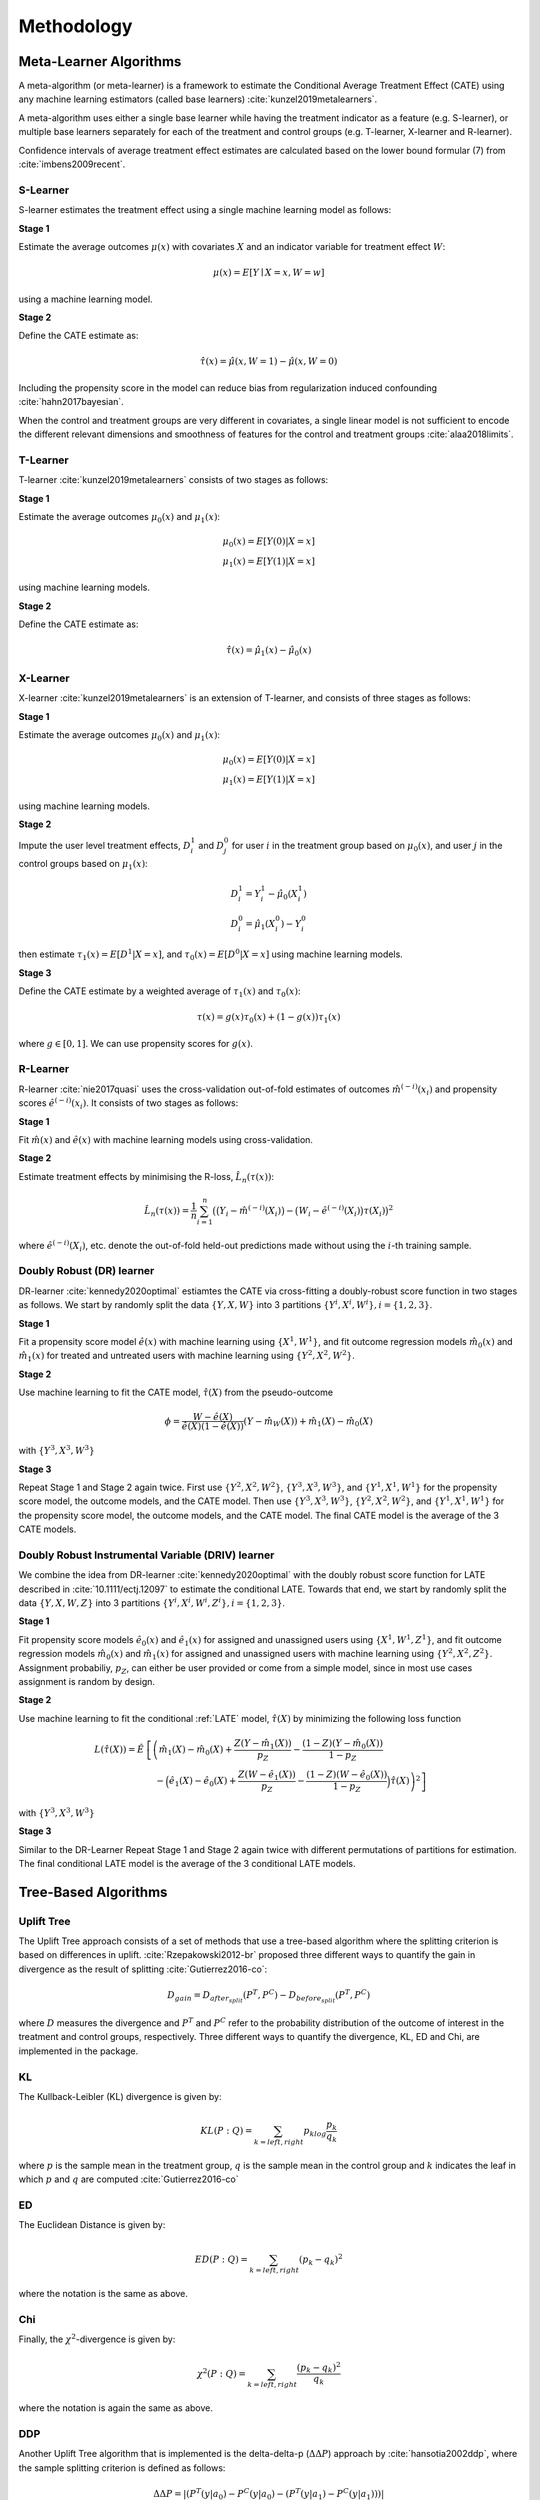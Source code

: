===========
Methodology
===========

Meta-Learner Algorithms
-----------------------

A meta-algorithm (or meta-learner) is a framework to estimate the Conditional Average Treatment Effect (CATE) using any machine learning estimators (called base learners) :cite:`kunzel2019metalearners`.

A meta-algorithm uses either a single base learner while having the treatment indicator as a feature (e.g. S-learner), or multiple base learners separately for each of the treatment and control groups (e.g. T-learner, X-learner and R-learner).

Confidence intervals of average treatment effect estimates are calculated based on the lower bound formular (7) from :cite:`imbens2009recent`.

S-Learner
~~~~~~~~~

S-learner estimates the treatment effect using a single machine learning model as follows:

**Stage 1**

Estimate the average outcomes :math:`\mu(x)` with covariates :math:`X` and an indicator variable for treatment effect :math:`W`:

.. math::
  \mu(x) = E[Y \mid X=x, W=w]

using a machine learning model.

**Stage 2**

Define the CATE estimate as:

.. math::
   \hat\tau(x) = \hat\mu(x, W=1) - \hat\mu(x, W=0)

Including the propensity score in the model can reduce bias from regularization induced confounding :cite:`hahn2017bayesian`.

When the control and treatment groups are very different in covariates, a single linear model is not sufficient to encode the different relevant dimensions and smoothness of features for the control and treatment groups :cite:`alaa2018limits`.

T-Learner
~~~~~~~~~

T-learner :cite:`kunzel2019metalearners` consists of two stages as follows:

**Stage 1**

Estimate the average outcomes :math:`\mu_0(x)` and :math:`\mu_1(x)`:

.. math::
   \mu_0(x) = E[Y(0)|X=x] \\
   \mu_1(x) = E[Y(1)|X=x]

using machine learning models.

**Stage 2**

Define the CATE estimate as:

.. math::
   \hat\tau(x) = \hat\mu_1(x) - \hat\mu_0(x)

X-Learner
~~~~~~~~~

X-learner :cite:`kunzel2019metalearners` is an extension of T-learner, and consists of three stages as follows:

**Stage 1**

Estimate the average outcomes :math:`\mu_0(x)` and :math:`\mu_1(x)`:

.. math::
   \mu_0(x) = E[Y(0)|X=x] \\
   \mu_1(x) = E[Y(1)|X=x]

using machine learning models.

**Stage 2**

Impute the user level treatment effects, :math:`D^1_i` and :math:`D^0_j` for user :math:`i` in the treatment group based on :math:`\mu_0(x)`, and user :math:`j` in the control groups based on :math:`\mu_1(x)`:

.. math::
   D^1_i = Y^1_i - \hat\mu_0(X^1_i) \\
   D^0_i = \hat\mu_1(X^0_i) - Y^0_i

then estimate :math:`\tau_1(x) = E[D^1|X=x]`, and :math:`\tau_0(x) = E[D^0|X=x]` using machine learning models.

**Stage 3**

Define the CATE estimate by a weighted average of :math:`\tau_1(x)` and :math:`\tau_0(x)`:

.. math::
   \tau(x) = g(x)\tau_0(x) + (1 - g(x))\tau_1(x)

where :math:`g \in [0, 1]`. We can use propensity scores for :math:`g(x)`.

R-Learner
~~~~~~~~~

R-learner :cite:`nie2017quasi` uses the cross-validation out-of-fold estimates of outcomes :math:`\hat{m}^{(-i)}(x_i)` and propensity scores :math:`\hat{e}^{(-i)}(x_i)`. It consists of two stages as follows:

**Stage 1**

Fit :math:`\hat{m}(x)` and :math:`\hat{e}(x)` with machine learning models using cross-validation.

**Stage 2**

Estimate treatment effects by minimising the R-loss, :math:`\hat{L}_n(\tau(x))`:

.. math::
   \hat{L}_n(\tau(x)) = \frac{1}{n} \sum^n_{i=1}\big(\big(Y_i - \hat{m}^{(-i)}(X_i)\big) - \big(W_i - \hat{e}^{(-i)}(X_i)\big)\tau(X_i)\big)^2

where :math:`\hat{e}^{(-i)}(X_i)`, etc. denote the out-of-fold held-out predictions made without using the :math:`i`-th training sample.

Doubly Robust (DR) learner
~~~~~~~~~~~~~~~~~~~~~~~~~~

DR-learner :cite:`kennedy2020optimal` estiamtes the CATE via cross-fitting a doubly-robust score function in two stages as follows. We start by randomly split the data :math:`\{Y, X, W\}` into 3 partitions :math:`\{Y^i, X^i, W^i\}, i=\{1,2,3\}`.

**Stage 1**

Fit a propensity score model :math:`\hat{e}(x)` with machine learning using :math:`\{X^1, W^1\}`, and fit outcome regression models :math:`\hat{m}_0(x)` and :math:`\hat{m}_1(x)` for treated and untreated users with machine learning using :math:`\{Y^2, X^2, W^2\}`.

**Stage 2**

Use machine learning to fit the CATE model, :math:`\hat{\tau}(X)` from the pseudo-outcome

.. math::
   \phi = \frac{W-\hat{e}(X)}{\hat{e}(X)(1-\hat{e}(X))}\left(Y-\hat{m}_W(X)\right)+\hat{m}_1(X)-\hat{m}_0(X)

with :math:`\{Y^3, X^3, W^3\}`

**Stage 3**

Repeat Stage 1 and Stage 2 again twice. First use :math:`\{Y^2, X^2, W^2\}`, :math:`\{Y^3, X^3, W^3\}`, and :math:`\{Y^1, X^1, W^1\}` for the propensity score model, the outcome models, and the CATE model. Then use :math:`\{Y^3, X^3, W^3\}`, :math:`\{Y^2, X^2, W^2\}`, and :math:`\{Y^1, X^1, W^1\}` for the propensity score model, the outcome models, and the CATE model. The final CATE model is the average of the 3 CATE models.

Doubly Robust Instrumental Variable (DRIV) learner
~~~~~~~~~~~~~~~~~~~~~~~~~~~~~~~~~~~~~~~~~~~~~~~~~~

We combine the idea from DR-learner :cite:`kennedy2020optimal` with the doubly robust score function for LATE described in :cite:`10.1111/ectj.12097` to estimate the conditional LATE. Towards that end, we start by randomly split the data :math:`\{Y, X, W, Z\}` into 3 partitions :math:`\{Y^i, X^i, W^i, Z^i\}, i=\{1,2,3\}`.

**Stage 1**

Fit propensity score models :math:`\hat{e}_0(x)` and :math:`\hat{e}_1(x)` for assigned and unassigned users using :math:`\{X^1, W^1, Z^1\}`, and fit outcome regression models :math:`\hat{m}_0(x)` and :math:`\hat{m}_1(x)` for assigned and unassigned users with machine learning using :math:`\{Y^2, X^2, Z^2\}`. Assignment probabiliy, :math:`p_Z`, can either be user provided or come from a simple model, since in most use cases assignment is random by design.

**Stage 2**

Use machine learning to fit the conditional :ref:`LATE` model, :math:`\hat{\tau}(X)` by minimizing the following loss function

.. math::
   L(\hat{\tau}(X)) = \hat{E} &\left[\left(\hat{m}_1(X)-\hat{m}_0(X)+\frac{Z(Y-\hat{m}_1(X))}{p_Z}-\frac{(1-Z)(Y-\hat{m}_0(X))}{1-p_Z} \right.\right.\\
   &\left.\left.\quad -\Big(\hat{e}_1(X)-\hat{e}_0(X)+\frac{Z(W-\hat{e}_1(X))}{p_Z}-\frac{(1-Z)(W-\hat{e}_0(X))}{1-p_Z}\Big) \hat{\tau}(X) \right)^2\right]

with :math:`\{Y^3, X^3, W^3\}`

**Stage 3**

Similar to the DR-Learner Repeat Stage 1 and Stage 2 again twice with different permutations of partitions for estimation. The final conditional LATE model is the average of the 3 conditional LATE models.

Tree-Based Algorithms
---------------------

Uplift Tree
~~~~~~~~~~~

The Uplift Tree approach consists of a set of methods that use a tree-based algorithm where the splitting criterion is based on differences in uplift. :cite:`Rzepakowski2012-br` proposed three different ways to quantify the gain in divergence as the result of splitting :cite:`Gutierrez2016-co`:

.. math::
   D_{gain} = D_{after_{split}} (P^T, P^C) - D_{before_{split}}(P^T, P^C)

where :math:`D` measures the divergence and :math:`P^T` and :math:`P^C` refer to the probability distribution of the outcome of interest in the treatment and control groups, respectively. Three different ways to quantify the divergence, KL, ED and Chi, are implemented in the package.

KL
~~~
The Kullback-Leibler (KL) divergence is given by:

.. math::
   KL(P : Q) = \sum_{k=left, right}p_klog\frac{p_k}{q_k}

where :math:`p` is the sample mean in the treatment group, :math:`q` is the sample mean in the control group and :math:`k` indicates the leaf in which :math:`p` and :math:`q` are computed :cite:`Gutierrez2016-co`

ED
~~~
The Euclidean Distance is given by:

.. math::
   ED(P : Q) = \sum_{k=left, right}(p_k - q_k)^2

where the notation is the same as above.

Chi
~~~
Finally, the :math:`\chi^2`-divergence is given by:

.. math::
   \chi^2(P : Q) = \sum_{k=left, right}\frac{(p_k - q_k)^2}{q_k}

where the notation is again the same as above.

DDP
~~~

Another Uplift Tree algorithm that is implemented is the delta-delta-p (:math:`\Delta\Delta P`) approach by :cite:`hansotia2002ddp`, where the sample splitting criterion is defined as follows:

.. math::
    \Delta\Delta P=|(P^T(y|a_0)-P^C(y|a_0) - (P^T(y|a_1)-P^C(y|a_1)))|

where :math:`a_0` and :math:`a_1` are the outcomes of a Split A, :math:`y` is the selected class, and :math:`P^T` and :math:`P^C` are the response rates of treatment and control group, respectively. In other words, we first calculate the difference in the response rate in each branch (:math:`\Delta P_{left}` and :math:`\Delta P_{right}`), and subsequently, calculate their differences (:math:`\Delta\Delta P = |\Delta P_{left} - \Delta P_{right}|`).



CTS
~~~

The final Uplift Tree algorithm that is implemented is the Contextual Treatment Selection (CTS) approach by :cite:`Zhao2017-kg`, where the sample splitting criterion is defined as follows:

.. math::
   \hat{\Delta}_{\mu}(s) = \hat{p}(\phi_l \mid \phi) \times \max_{t=0, ..., K}\hat{y}_t(\phi_l) + \hat{p}(\phi_r \mid \phi) \times \max_{t=0, ..., K}\hat{y}_t(\phi_r) -  \max_{t=0, ..., K}\hat{y}_t(\phi)

where :math:`\phi_l` and :math:`\phi_r` refer to the feature subspaces in the left leaf and the right leaves respectively, :math:`\hat{p}(\phi_j \mid \phi)` denotes the estimated conditional probability of a subject's being in :math:`\phi_j` given :math:`\phi`, and :math:`\hat{y}_t(\phi_j)` is the conditional expected response under treatment :math:`t`.

Value optimization methods
--------------------------

The package supports methods for assigning treatment groups when treatments are costly. To understand the problem, it is helpful to divide populations into the following four categories:

* **Compliers**. Those who will have a favourable outcome if and only if they are treated.
* **Always-takers**. Those who will have a favourable outcome whether or not they are treated.
* **Never-takers**. Those who will never have a favourable outcome whether or not they are treated.
* **Defiers**. Those who will have a favourable outcome if and only if they are not treated.

For a more detailed discussion see e.g. :cite:`angrist2008mostly`.

Counterfactual Unit Selection
~~~~~~~~~~~~~~~~~~~~~~~~~~~~~
:cite:`ijcai2019-248` propose a method for selecting units for treatments using counterfactual logic. Suppose the following benefits for selecting units belonging to the different categories above:

* Compliers: :math:`\beta`
* Always-takers: :math:`\gamma`
* Never-takers: :math:`\theta`
* Defiers: :math:`\delta`

If :math:`X` denotes the set of individual's features, the unit selection problem can be formulated as follows:

.. math::
   argmax_X \beta P(\text{complier} \mid X) + \gamma P(\text{always-taker} \mid X) + \theta P(\text{never-taker} \mid X) + \delta P(\text{defier} \mid X)

The problem can be reformulated using counterfactual logic. Suppose :math:`W = w` indicates that an individual is treated and :math:`W = w'` indicates he or she is untreated. Similarly, let :math:`F = f` denote a favourable outcome for the individual and :math:`F = f'` an unfavourable outcome. Then the optimization problem becomes:

.. math::
   argmax_X \beta P(f_w, f'_{w'} \mid X) + \gamma P(f_w, f_{w'} \mid X) + \theta P(f'_w, f'_{w'} \mid X) + \delta P(f_{w'}, f'_{w} \mid X)

Note that the above simply follows from the definitions of the relevant users segments. :cite:`ijcai2019-248` then use counterfactual logic (:cite:`pearl2009causality`) to solve the above optimization problem under certain conditions.

N.B. The current implementation in the package is highly experimental.

Counterfactual Value Estimator
~~~~~~~~~~~~~~~~~~~~~~~~~~~~~~
The counterfactual value estimation method implemented in the package predicts the outcome for a unit under different treatment conditions using a standard machine learning model. The expected value of assigning a unit into a particular treatment is then given by

.. math::
   \mathbb{E}[(v - cc_w)Y_w - ic_w]

where :math:`Y_w` is the probability of a favourable event (such as conversion) under a given treatment :math:`w`, :math:`v` is the value of the favourable event, :math:`cc_w` is the cost of the treatment triggered in case of a favourable event, and :math:`ic_w` is the cost associated with the treatment whether or not the outcome is favourable. This method builds upon the ideas discussed in :cite:`zhao2019uplift`.

Selected traditional methods
----------------------------

The package supports selected traditional causal inference methods. These are usually used to conduct causal inference with observational (non-experimental) data. In these types of studies, the observed difference between the treatment and the control is in general not equal to the difference between "potential outcomes" :math:`\mathbb{E}[Y(1) - Y(0)]`. Thus, the methods below try to deal with this problem in different ways.


Matching
~~~~~~~~
The general idea in matching is to find treated and non-treated units that are as similar as possible in terms of their relevant characteristics. As such, matching methods can be seen as part of the family of causal inference approaches that try to mimic randomized controlled trials.

While there are a number of different ways to match treated and non-treated units, the most common method is to use the propensity score:

.. math::
   e_i(X_i) = P(W_i = 1 \mid X_i)

Treated and non-treated units are then matched in terms of :math:`e(X)` using some criterion of distance, such as :math:`k:1` nearest neighbours. Because matching is usually between the treated population and the control, this method estimates the average treatment effect on the treated (ATT):

.. math::
   \mathbb{E}[Y(1) \mid W = 1] - \mathbb{E}[Y(0) \mid W = 1]

See :cite:`stuart2010matching` for a discussion of the strengths and weaknesses of the different matching methods.

Inverse probability of treatment weighting
~~~~~~~~~~~~~~~~~~~~~~~~~~~~~~~~~~~~~~~~~~

The inverse probability of treatment weighting (IPTW) approach uses the propensity score :math:`e` to weigh the treated and non-treated populations by the inverse of the probability of the actual treatment :math:`W`. For a binary treatment :math:`W \in \{1, 0\}`:

.. math::
   \frac{W}{e} + \frac{1 - W}{1 - e}

In this way, the IPTW approach can be seen as creating an artificial population in which the treated and non-treated units are similar in terms of their observed features :math:`X`.

One of the possible benefits of IPTW compared to matching is that less data may be discarded due to lack of overlap between treated and non-treated units. A known problem with the approach is that extreme propensity scores can generate highly variable estimators. Different methods have been proposed for trimming and normalizing the IPT weights (:cite:`https://doi.org/10.1111/1468-0262.00442`). An overview of the IPTW approach can be found in :cite:`https://doi.org/10.1002/sim.6607`.

2-Stage Least Squares (2SLS)
~~~~~~~~~~~~~~~~~~~~~~~~~~~~

One of the basic requirements for identifying the treatment effect of :math:`W` on :math:`Y` is that :math:`W` is orthogonal to the potential outcome of :math:`Y`, conditional on the covariates :math:`X`. This may be violated if both :math:`W` and :math:`Y` are affected by an unobserved variable, the error term after removing the true effect of :math:`W` from :math:`Y`, that is not in :math:`X`. In this case, the instrumental variables approach attempts to estimate the effect of :math:`W` on :math:`Y` with the help of a third variable :math:`Z` that is correlated with :math:`W` but is uncorrelated with the error term. In other words, the instrument :math:`Z` is only related with :math:`Y` through the directed path that goes through :math:`W`. If these conditions are satisfied, in the case without covariates, the effect of :math:`W` on :math:`Y` can be estimated using the sample analog of:

.. math::
   \frac{Cov(Y_i, Z_i)}{Cov(W_i, Z_i)}

The most common method for instrumental variables estimation is the two-stage least squares (2SLS). In this approach, the cause variable :math:`W` is first regressed on the instrument :math:`Z`. Then, in the second stage, the outcome of interest :math:`Y` is regressed on the predicted value from the first-stage model. Intuitively, the effect of :math:`W` on :math:`Y` is estimated by using only the proportion of variation in :math:`W` due to variation in :math:`Z`. Specifically, assume that we have the linear model

.. math::
   Y = W \alpha + X \beta + u = \Xi \gamma + u

Here for convenience we let :math:`\Xi=[W, X]` and :math:`\gamma=[\alpha', \beta']'`. Assume that we have instrumental variables :math:`Z` whose number of columns is at least the number of columns of :math:`W`, let :math:`\Omega=[Z, X]`, 2SLS estimator is as follows

.. math::
   \hat{\gamma}_{2SLS} = \left[\Xi'\Omega (\Omega'\Omega)^{-1} \Omega' \Xi\right]^{-1}\left[\Xi'\Omega'(\Omega'\Omega)^{-1}\Omega'Y\right].

See :cite:`10.1257/jep.15.4.69` for a detailed discussion of the method.

LATE
~~~~

In many situations the treatment :math:`W` may depend on user's own choice and cannot be administered directly in an experimental setting. However one can randomly assign users into treatment/control groups so that users in the treatment group can be nudged to take the treatment. This is the case of noncompliance, where users may fail to comply with their assignment status, :math:`Z`, as to whether to take treatment or not. Similar to the section of Value optimization methods, in general there are 3 types of users in this situation,

* **Compliers** Those who will take the treatment if and only if they are assigned to the treatment group.
* **Always-Taker** Those who will take the treatment regardless which group they are assigned to.
* **Never-Taker** Those who wil not take the treatment regardless which group they are assigned to.

However one assumes that there is no Defier for identification purposes, i.e. those who will only take the treatment if they are assigned to the control group.

In this case one can measure the treatment effect of Compliers,

.. math::
   \hat{\tau}_{Complier}=\frac{E[Y|Z=1]-E[Y|Z=0]}{E[W|Z=1]-E[W|Z=0]}

This is Local Average Treatment Effect (LATE). The estimator is also equivalent to 2SLS if we take the assignment status, :math:`Z`, as an instrument.


Targeted maximum likelihood estimation (TMLE) for ATE
-----------------------------------------------------

Targeted maximum likelihood estimation (TMLE) :cite:`tmle` provides a doubly robust semiparametric method that "targets" directly on the average treatment effect with the aid from machine learning algorithms. Compared to other methods including outcome regression and inverse probability of treatment weighting, TMLE usually gives better performance especially when dealing with skewed treatment and outliers.

Given binary treatment :math:`W`, covariates :math:`X`, and outcome :math:`Y`, the TMLE for ATE is performed in the following steps

**Step 1**

Use cross fit to estimate the propensity score :math:`\hat{e}(x)`, the predicted outcome for treated :math:`\hat{m}_1(x)`, and predicted outcome for control :math:`\hat{m}_0(x)` with machine learning.

**Step 2**

Scale :math:`Y` into :math:`\tilde{Y}=\frac{Y-\min Y}{\max Y - \min Y}` so that :math:`\tilde{Y} \in [0,1]`. Use the same scale function to transform :math:`\hat{m}_i(x)` into :math:`\tilde{m}_i(x)`, :math:`i=0,1`. Clip the scaled functions so that their values stay in the unit interval.

**Step 3**

Let :math:`Q=\log(\tilde{m}_W(X)/(1-\tilde{m}_W(X)))`. Maximize the following pseudo log-likelihood function

.. math::
   \max_{h_0, h_1} -\frac{1}{N} \sum_i & \left[ \tilde{Y}_i \log \left(1+\exp(-Q_i-h_0 \frac{1-W}{1-\hat{e}(X_i)}-h_1 \frac{W}{\hat{e}(X_i)} \right) \right. \\
   &\quad\left.+(1-\tilde{Y}_i)\log\left(1+\exp(Q_i+h_0\frac{1-W}{1-\hat{e}(X_i)}+h_1\frac{W}{\hat{e}(X_i)}\right)\right]

**Step 4**

Let

.. math::
   \tilde{Q}_0 &= \frac{1}{1+\exp\left(-Q-h_0 \frac{1}{1-\hat{e}(X)}\right)},\\
   \tilde{Q}_1 &= \frac{1}{1+\exp\left(-Q-h_1 \frac{1}{\hat{e}(X)}\right)}.

The ATE estimate is the sample average of the differences of :math:`\tilde{Q}_1` and :math:`\tilde{Q}_0` after rescale to the original range.
